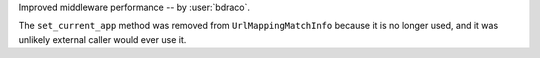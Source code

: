 Improved middleware performance -- by :user:`bdraco`.

The ``set_current_app`` method was removed from ``UrlMappingMatchInfo`` because it is no longer used, and it was unlikely external caller would ever use it.
